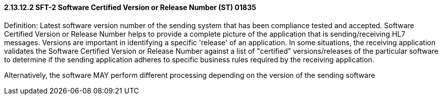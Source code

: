 ==== 2.13.12.2 SFT-2 Software Certified Version or Release Number (ST) 01835

Definition: Latest software version number of the sending system that has been compliance tested and accepted. Software Certified Version or Release Number helps to provide a complete picture of the application that is sending/receiving HL7 messages. Versions are important in identifying a specific 'release' of an application. In some situations, the receiving application validates the Software Certified Version or Release Number against a list of "certified" versions/releases of the particular software to determine if the sending application adheres to specific business rules required by the receiving application.

Alternatively, the software MAY perform different processing depending on the version of the sending software

